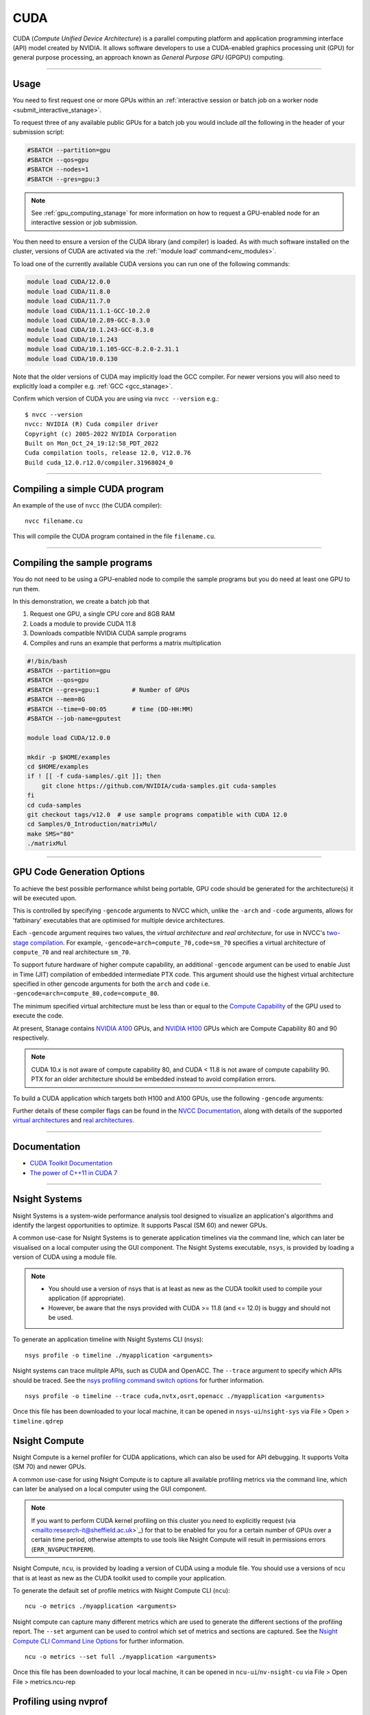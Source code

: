 .. _cuda_stanage:

CUDA
====

CUDA (*Compute Unified Device Architecture*)
is a parallel computing platform and application programming interface (API) model
created by NVIDIA.
It allows software developers to use a CUDA-enabled graphics processing unit (GPU)
for general purpose processing,
an approach known as *General Purpose GPU* (GPGPU) computing.

---------

Usage
-----

You need to first request one or more GPUs within an
:ref:`interactive session or batch job on a worker node <submit_interactive_stanage>`.

To request three of any available public GPUs for a batch job
you would include *all* the following in the header of your submission script:

.. code-block:: sh

   #SBATCH --partition=gpu
   #SBATCH --qos=gpu
   #SBATCH --nodes=1
   #SBATCH --gres=gpu:3

.. note::

   See :ref:`gpu_computing_stanage` for more information on how to request a
   GPU-enabled node for an interactive session or job submission.

You then need to ensure a version of the CUDA library (and compiler) is loaded.
As with much software installed on the cluster,
versions of CUDA are activated via the :ref:`'module load' command<env_modules>`.

To load one of the currently available CUDA versions you can run
one of the following commands:

.. code-block:: bash

   module load CUDA/12.0.0  
   module load CUDA/11.8.0
   module load CUDA/11.7.0
   module load CUDA/11.1.1-GCC-10.2.0
   module load CUDA/10.2.89-GCC-8.3.0
   module load CUDA/10.1.243-GCC-8.3.0
   module load CUDA/10.1.243
   module load CUDA/10.1.105-GCC-8.2.0-2.31.1
   module load CUDA/10.0.130

Note that the older versions of CUDA may implicitly load the GCC compiler.
For newer versions you will also need to explicitly load a compiler e.g. :ref:`GCC <gcc_stanage>`.

Confirm which version of CUDA you are using via ``nvcc --version`` e.g.: ::

   $ nvcc --version
   nvcc: NVIDIA (R) Cuda compiler driver
   Copyright (c) 2005-2022 NVIDIA Corporation
   Built on Mon_Oct_24_19:12:58_PDT_2022
   Cuda compilation tools, release 12.0, V12.0.76
   Build cuda_12.0.r12.0/compiler.31968024_0

---------

Compiling a simple CUDA program
-------------------------------

An example of the use of ``nvcc`` (the CUDA compiler): ::

   nvcc filename.cu

This will compile the CUDA program contained in the file ``filename.cu``.  

---------

Compiling the sample programs
-----------------------------

You do not need to be using a GPU-enabled node
to compile the sample programs
but you do need at least one GPU to run them.

In this demonstration, we create a batch job that

#. Request one GPU, a single CPU core and 8GB RAM
#. Loads a module to provide CUDA 11.8
#. Downloads compatible NVIDIA CUDA sample programs
#. Compiles and runs an example that performs a matrix multiplication

.. code-block:: sh

   #!/bin/bash
   #SBATCH --partition=gpu
   #SBATCH --qos=gpu
   #SBATCH --gres=gpu:1         # Number of GPUs
   #SBATCH --mem=8G
   #SBATCH --time=0-00:05       # time (DD-HH:MM)
   #SBATCH --job-name=gputest

   module load CUDA/12.0.0

   mkdir -p $HOME/examples
   cd $HOME/examples
   if ! [[ -f cuda-samples/.git ]]; then
       git clone https://github.com/NVIDIA/cuda-samples.git cuda-samples
   fi
   cd cuda-samples
   git checkout tags/v12.0  # use sample programs compatible with CUDA 12.0
   cd Samples/0_Introduction/matrixMul/
   make SMS="80"
   ./matrixMul

---------

.. _stanage_gpu_code_gen_opts:

GPU Code Generation Options
---------------------------

To achieve the best possible performance whilst being portable,
GPU code should be generated for the architecture(s) it will be executed upon.

This is controlled by specifying ``-gencode`` arguments to NVCC which,
unlike the ``-arch`` and ``-code`` arguments,
allows for 'fatbinary' executables that are optimised for multiple device architectures.

Each ``-gencode`` argument requires two values,
the *virtual architecture* and *real architecture*,
for use in NVCC's `two-stage compilation <https://docs.nvidia.com/cuda/cuda-compiler-driver-nvcc/index.html#virtual-architectures>`_.
For example, ``-gencode=arch=compute_70,code=sm_70`` specifies a virtual architecture of ``compute_70`` and real architecture ``sm_70``.

To support future hardware of higher compute capability,
an additional ``-gencode`` argument can be used to enable Just in Time (JIT) compilation of embedded intermediate PTX code.
This argument should use the highest virtual architecture specified in other gencode arguments
for both the ``arch`` and ``code``
i.e. ``-gencode=arch=compute_80,code=compute_80``.

The minimum specified virtual architecture must be less than or equal to the `Compute Capability <https://developer.nvidia.com/cuda-gpus>`_ of the GPU used to execute the code.

At present, Stanage contains `NVIDIA A100 <https://www.nvidia.com/en-gb/data-center/a100/>`__ GPUs, and `NVIDIA H100 <https://www.nvidia.com/en-gb/data-center/h100/>`__ GPUs which are Compute Capability 80 and 90 respectively.


.. note::

   CUDA 10.x is not aware of compute capability 80, and CUDA < 11.8 is not aware of compute capability 90. PTX for an older architecture should be embedded instead to avoid compilation errors.

To build a CUDA application which targets both H100 and A100 GPUs, use the following ``-gencode`` arguments:

.. tabs::

   .. group-tab:: CUDA 11.8+

        .. code-block:: sh

           nvcc filename.cu \
              -gencode=arch=compute_80,code=sm_80 \
              -gencode=arch=compute_90,code=sm_90 \
              -gencode=arch=compute_90,code=compute_90


   .. group-tab:: CUDA 11.0+

        .. code-block:: sh

           nvcc filename.cu \
              -gencode=arch=compute_80,code=sm_80 \
              -gencode=arch=compute_80,code=compute_80

   .. group-tab:: CUDA 10.x

        .. code-block:: sh

           nvcc filename.cu \
              -gencode=arch=compute_70,code=compute_70

Further details of these compiler flags can be found in the `NVCC Documentation <https://docs.nvidia.com/cuda/cuda-compiler-driver-nvcc/index.html#options-for-steering-gpu-code-generation>`_,
along with details of the supported `virtual architectures <https://docs.nvidia.com/cuda/cuda-compiler-driver-nvcc/index.html#virtual-architecture-feature-list>`_ and `real architectures <https://docs.nvidia.com/cuda/cuda-compiler-driver-nvcc/index.html#gpu-feature-list>`_.

---------

Documentation
-------------

* `CUDA Toolkit Documentation <https://docs.nvidia.com/cuda/index.html#axzz3uLoSltnh>`_
* `The power of C++11 in CUDA 7 <http://devblogs.nvidia.com/parallelforall/power-cpp11-cuda-7/>`_

---------

Nsight Systems
--------------

Nsight Systems is a system-wide performance analysis tool designed to 
visualize an application's algorithms and 
identify the largest opportunities to optimize. 
It supports Pascal (SM 60) and newer GPUs.

A common use-case for Nsight Systems is to generate application timelines via the command line, 
which can later be visualised on a local computer using the GUI component. 
The Nsight Systems executable, ``nsys``, is provided by loading a version of CUDA using a module file.

.. note::

   * You should use a version of nsys that is at least as new as the CUDA toolkit used to compile your application (if appropriate).
   * However, be aware that the nsys provided with CUDA >= 11.8 (and <= 12.0) is buggy and should not be used.

To generate an application timeline with Nsight Systems CLI (nsys): ::

    nsys profile -o timeline ./myapplication <arguments>

Nsight systems can trace mulitple APIs, such as CUDA and OpenACC. The ``--trace`` argument to specify which APIs should be traced.
See the `nsys profiling command switch options <https://docs.nvidia.com/nsight-systems/profiling/index.html#cli-profile-command-switch-options>`_ for further information. ::

    nsys profile -o timeline --trace cuda,nvtx,osrt,openacc ./myapplication <arguments>

Once this file has been downloaded to your local machine,
it can be opened in ``nsys-ui``/``nsight-sys`` via File > Open > ``timeline.qdrep``


Nsight Compute
--------------

Nsight Compute is a kernel profiler for CUDA applications, which can also be used for API debugging. It supports Volta (SM 70) and newer GPUs.

A common use-case for using Nsight Compute is to capture all available profiling metrics via the command line, which can later be analysed on a local computer using the GUI component. 

.. note::

   If you want to perform CUDA kernel profiling on this cluster 
   you need to explicitly request (via <mailto:research-it@sheffield.ac.uk>`_) for 
   that to be enabled for you for a certain number of GPUs over a certain time period, 
   otherwise attempts to use tools like Nsight Compute will result in permissions errors (``ERR_NVGPUCTRPERM``).

Nsight Compute, ``ncu``, is provided by loading a version of CUDA using a module file.
You should use a versions of ``ncu`` that is at least as new as the CUDA toolkit used to compile your application.

To generate the default set of profile metrics with Nsight Compute CLI (``ncu``): ::

    ncu -o metrics ./myapplication <arguments>

Nsight compute can capture many different metrics which are used to generate the different sections of the profiling report. The ``--set`` argument can be used to control which set of metrics and sections are captured. See the `Nsight Compute CLI Command Line Options <https://docs.nvidia.com/nsight-compute/NsightComputeCli/index.html#command-line-options-profile>`_ for further information. ::

    ncu -o metrics --set full ./myapplication <arguments>

Once this file has been downloaded to your local machine, it can be opened in ``ncu-ui``/``nv-nsight-cu`` via File > Open File > metrics.ncu-rep

Profiling using nvprof
----------------------

nvprof is not supported on the GPUs in Stanage
(it `does not support NVIDIA architectures >= SM80 <https://docs.nvidia.com/cuda/profiler-users-guide/#changelog>`__);
please use Nsight Systems and Nsight Compute instead.

---------

CUDA Training
-------------

`GPUComputing@sheffield <http://gpucomputing.shef.ac.uk>`_ provides
a self-paced `introduction to CUDA <http://gpucomputing.shef.ac.uk/education/cuda/>`_ training course.

---------

Determining the NVIDIA Driver version
-------------------------------------

Run the command:

.. code-block:: sh

   cat /proc/driver/nvidia/version

Example output is: ::

   NVRM version: NVIDIA UNIX x86_64 Kernel Module  525.105.17  Tue Mar 28 18:02:59 UTC 2023
   GCC version:  gcc version 4.8.5 20150623 (Red Hat 4.8.5-44) (GCC)

---------

Installation notes
------------------

These are primarily for system administrators.

CUDA 12.0.0
^^^^^^^^^^^

Installed as a dependency of the ``cuDNN-8.8.0.121-CUDA-12.0.0.eb`` easyconfig.

Single GPU and compiler testing was conducted as above in the ``matrixMul`` batch job.

CUDA 11.8.0
^^^^^^^^^^^

Installed as a dependency of the ``cuDNN-8.6.0.163-CUDA-11.8.0.eb`` easyconfig.

Single GPU and compiler testing was conducted as above in the ``matrixMul`` batch job.

CUDA 11.7.0
^^^^^^^^^^^

Installed as a dependency of the ``cuDNN-8.4.1.50-CUDA-11.7.0.eb`` easyconfig.

Single GPU and compiler testing was conducted as above in the ``matrixMul`` batch job.

Inter-GPU performance was tested on all 4x A100 devices in ``gpu01``
using the `NCCL <https://github.com/NVIDIA/nccl-tests>`__ ``all_reduce_perf`` benchmark test
(provided by the ``NCCL-tests/2.13.6-GCC-11.3.0-CUDA-11.7.0`` module), which was run using: ::

   all_reduce_perf -b 8 -e 128M -f 2 -g 4

Results: ::

   # nThread 1 nGpus 4 minBytes 8 maxBytes 134217728 step: 2(factor) warmup iters: 5 iters: 20 agg iters: 1 validation: 1 graph: 0
   #
   # Using devices
   #  Rank  0 Group  0 Pid  29697 on      gpu01 device  0 [0x01] NVIDIA A100-SXM4-80GB
   #  Rank  1 Group  0 Pid  29697 on      gpu01 device  1 [0x41] NVIDIA A100-SXM4-80GB
   #  Rank  2 Group  0 Pid  29697 on      gpu01 device  2 [0x81] NVIDIA A100-SXM4-80GB
   #  Rank  3 Group  0 Pid  29697 on      gpu01 device  3 [0xc1] NVIDIA A100-SXM4-80GB
   #
   #                                                              out-of-place                       in-place
   #       size         count      type   redop    root     time   algbw   busbw #wrong     time   algbw   busbw #wrong
   #        (B)    (elements)                               (us)  (GB/s)  (GB/s)            (us)  (GB/s)  (GB/s)
              8             2     float     sum      -1    15.29    0.00    0.00      0    14.64    0.00    0.00      0
             16             4     float     sum      -1    14.72    0.00    0.00      0    14.96    0.00    0.00      0
             32             8     float     sum      -1    14.48    0.00    0.00      0    14.67    0.00    0.00      0
             64            16     float     sum      -1    15.52    0.00    0.01      0    14.51    0.00    0.01      0
            128            32     float     sum      -1    14.73    0.01    0.01      0    14.81    0.01    0.01      0
            256            64     float     sum      -1    14.85    0.02    0.03      0    14.20    0.02    0.03      0
            512           128     float     sum      -1    14.89    0.03    0.05      0    14.91    0.03    0.05      0
           1024           256     float     sum      -1    14.50    0.07    0.11      0    14.58    0.07    0.11      0
           2048           512     float     sum      -1    15.01    0.14    0.20      0    14.43    0.14    0.21      0
           4096          1024     float     sum      -1    14.75    0.28    0.42      0    15.19    0.27    0.40      0
           8192          2048     float     sum      -1    14.93    0.55    0.82      0    14.81    0.55    0.83      0
          16384          4096     float     sum      -1    16.29    1.01    1.51      0    15.35    1.07    1.60      0
          32768          8192     float     sum      -1    19.80    1.66    2.48      0    19.43    1.69    2.53      0
          65536         16384     float     sum      -1    21.48    3.05    4.58      0    20.99    3.12    4.68      0
         131072         32768     float     sum      -1    25.64    5.11    7.67      0    25.36    5.17    7.75      0
         262144         65536     float     sum      -1    35.04    7.48   11.22      0    34.06    7.70   11.55      0
         524288        131072     float     sum      -1    44.89   11.68   17.52      0    44.45   11.80   17.69      0
        1048576        262144     float     sum      -1    63.16   16.60   24.90      0    63.08   16.62   24.94      0
        2097152        524288     float     sum      -1    69.09   30.35   45.53      0    69.25   30.28   45.42      0
        4194304       1048576     float     sum      -1    86.22   48.65   72.97      0    86.73   48.36   72.54      0
        8388608       2097152     float     sum      -1    132.7   63.21   94.81      0    130.3   64.40   96.60      0
       16777216       4194304     float     sum      -1    188.7   88.91  133.36      0    187.8   89.35  134.02      0
       33554432       8388608     float     sum      -1    284.9  117.76  176.64      0    282.3  118.85  178.28      0
       67108864      16777216     float     sum      -1    537.4  124.88  187.32      0    538.8  124.56  186.83      0
      134217728      33554432     float     sum      -1    974.9  137.67  206.51      0    962.4  139.46  209.20      0
   # Out of bounds values : 0 OK
   # Avg bus bandwidth    : 39.6794
